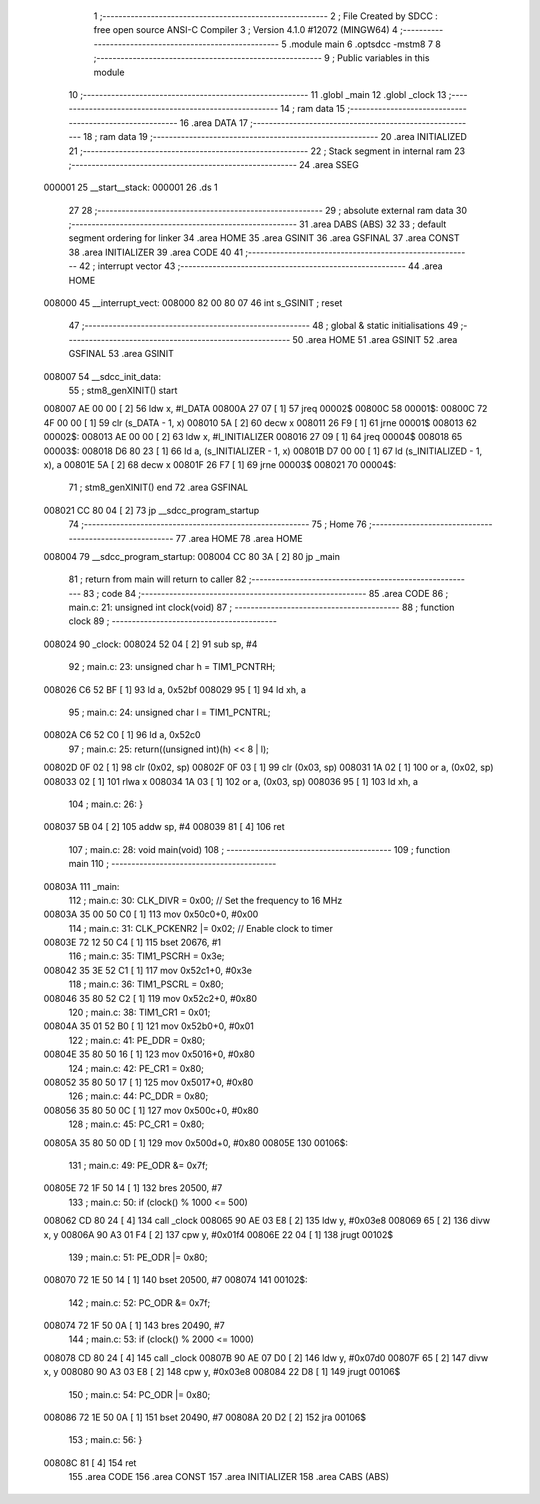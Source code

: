                                      1 ;--------------------------------------------------------
                                      2 ; File Created by SDCC : free open source ANSI-C Compiler
                                      3 ; Version 4.1.0 #12072 (MINGW64)
                                      4 ;--------------------------------------------------------
                                      5 	.module main
                                      6 	.optsdcc -mstm8
                                      7 	
                                      8 ;--------------------------------------------------------
                                      9 ; Public variables in this module
                                     10 ;--------------------------------------------------------
                                     11 	.globl _main
                                     12 	.globl _clock
                                     13 ;--------------------------------------------------------
                                     14 ; ram data
                                     15 ;--------------------------------------------------------
                                     16 	.area DATA
                                     17 ;--------------------------------------------------------
                                     18 ; ram data
                                     19 ;--------------------------------------------------------
                                     20 	.area INITIALIZED
                                     21 ;--------------------------------------------------------
                                     22 ; Stack segment in internal ram 
                                     23 ;--------------------------------------------------------
                                     24 	.area	SSEG
      000001                         25 __start__stack:
      000001                         26 	.ds	1
                                     27 
                                     28 ;--------------------------------------------------------
                                     29 ; absolute external ram data
                                     30 ;--------------------------------------------------------
                                     31 	.area DABS (ABS)
                                     32 
                                     33 ; default segment ordering for linker
                                     34 	.area HOME
                                     35 	.area GSINIT
                                     36 	.area GSFINAL
                                     37 	.area CONST
                                     38 	.area INITIALIZER
                                     39 	.area CODE
                                     40 
                                     41 ;--------------------------------------------------------
                                     42 ; interrupt vector 
                                     43 ;--------------------------------------------------------
                                     44 	.area HOME
      008000                         45 __interrupt_vect:
      008000 82 00 80 07             46 	int s_GSINIT ; reset
                                     47 ;--------------------------------------------------------
                                     48 ; global & static initialisations
                                     49 ;--------------------------------------------------------
                                     50 	.area HOME
                                     51 	.area GSINIT
                                     52 	.area GSFINAL
                                     53 	.area GSINIT
      008007                         54 __sdcc_init_data:
                                     55 ; stm8_genXINIT() start
      008007 AE 00 00         [ 2]   56 	ldw x, #l_DATA
      00800A 27 07            [ 1]   57 	jreq	00002$
      00800C                         58 00001$:
      00800C 72 4F 00 00      [ 1]   59 	clr (s_DATA - 1, x)
      008010 5A               [ 2]   60 	decw x
      008011 26 F9            [ 1]   61 	jrne	00001$
      008013                         62 00002$:
      008013 AE 00 00         [ 2]   63 	ldw	x, #l_INITIALIZER
      008016 27 09            [ 1]   64 	jreq	00004$
      008018                         65 00003$:
      008018 D6 80 23         [ 1]   66 	ld	a, (s_INITIALIZER - 1, x)
      00801B D7 00 00         [ 1]   67 	ld	(s_INITIALIZED - 1, x), a
      00801E 5A               [ 2]   68 	decw	x
      00801F 26 F7            [ 1]   69 	jrne	00003$
      008021                         70 00004$:
                                     71 ; stm8_genXINIT() end
                                     72 	.area GSFINAL
      008021 CC 80 04         [ 2]   73 	jp	__sdcc_program_startup
                                     74 ;--------------------------------------------------------
                                     75 ; Home
                                     76 ;--------------------------------------------------------
                                     77 	.area HOME
                                     78 	.area HOME
      008004                         79 __sdcc_program_startup:
      008004 CC 80 3A         [ 2]   80 	jp	_main
                                     81 ;	return from main will return to caller
                                     82 ;--------------------------------------------------------
                                     83 ; code
                                     84 ;--------------------------------------------------------
                                     85 	.area CODE
                                     86 ;	main.c: 21: unsigned int clock(void)
                                     87 ;	-----------------------------------------
                                     88 ;	 function clock
                                     89 ;	-----------------------------------------
      008024                         90 _clock:
      008024 52 04            [ 2]   91 	sub	sp, #4
                                     92 ;	main.c: 23: unsigned char h = TIM1_PCNTRH;
      008026 C6 52 BF         [ 1]   93 	ld	a, 0x52bf
      008029 95               [ 1]   94 	ld	xh, a
                                     95 ;	main.c: 24: unsigned char l = TIM1_PCNTRL;
      00802A C6 52 C0         [ 1]   96 	ld	a, 0x52c0
                                     97 ;	main.c: 25: return((unsigned int)(h) << 8 | l);
      00802D 0F 02            [ 1]   98 	clr	(0x02, sp)
      00802F 0F 03            [ 1]   99 	clr	(0x03, sp)
      008031 1A 02            [ 1]  100 	or	a, (0x02, sp)
      008033 02               [ 1]  101 	rlwa	x
      008034 1A 03            [ 1]  102 	or	a, (0x03, sp)
      008036 95               [ 1]  103 	ld	xh, a
                                    104 ;	main.c: 26: }
      008037 5B 04            [ 2]  105 	addw	sp, #4
      008039 81               [ 4]  106 	ret
                                    107 ;	main.c: 28: void main(void)
                                    108 ;	-----------------------------------------
                                    109 ;	 function main
                                    110 ;	-----------------------------------------
      00803A                        111 _main:
                                    112 ;	main.c: 30: CLK_DIVR = 0x00; // Set the frequency to 16 MHz
      00803A 35 00 50 C0      [ 1]  113 	mov	0x50c0+0, #0x00
                                    114 ;	main.c: 31: CLK_PCKENR2 |= 0x02; // Enable clock to timer
      00803E 72 12 50 C4      [ 1]  115 	bset	20676, #1
                                    116 ;	main.c: 35: TIM1_PSCRH = 0x3e;
      008042 35 3E 52 C1      [ 1]  117 	mov	0x52c1+0, #0x3e
                                    118 ;	main.c: 36: TIM1_PSCRL = 0x80;
      008046 35 80 52 C2      [ 1]  119 	mov	0x52c2+0, #0x80
                                    120 ;	main.c: 38: TIM1_CR1 = 0x01;
      00804A 35 01 52 B0      [ 1]  121 	mov	0x52b0+0, #0x01
                                    122 ;	main.c: 41: PE_DDR = 0x80;
      00804E 35 80 50 16      [ 1]  123 	mov	0x5016+0, #0x80
                                    124 ;	main.c: 42: PE_CR1 = 0x80;
      008052 35 80 50 17      [ 1]  125 	mov	0x5017+0, #0x80
                                    126 ;	main.c: 44: PC_DDR = 0x80;
      008056 35 80 50 0C      [ 1]  127 	mov	0x500c+0, #0x80
                                    128 ;	main.c: 45: PC_CR1 = 0x80;
      00805A 35 80 50 0D      [ 1]  129 	mov	0x500d+0, #0x80
      00805E                        130 00106$:
                                    131 ;	main.c: 49: PE_ODR &= 0x7f;
      00805E 72 1F 50 14      [ 1]  132 	bres	20500, #7
                                    133 ;	main.c: 50: if (clock() % 1000 <= 500)
      008062 CD 80 24         [ 4]  134 	call	_clock
      008065 90 AE 03 E8      [ 2]  135 	ldw	y, #0x03e8
      008069 65               [ 2]  136 	divw	x, y
      00806A 90 A3 01 F4      [ 2]  137 	cpw	y, #0x01f4
      00806E 22 04            [ 1]  138 	jrugt	00102$
                                    139 ;	main.c: 51: PE_ODR |= 0x80;
      008070 72 1E 50 14      [ 1]  140 	bset	20500, #7
      008074                        141 00102$:
                                    142 ;	main.c: 52: PC_ODR &= 0x7f;
      008074 72 1F 50 0A      [ 1]  143 	bres	20490, #7
                                    144 ;	main.c: 53: if (clock() % 2000 <= 1000)
      008078 CD 80 24         [ 4]  145 	call	_clock
      00807B 90 AE 07 D0      [ 2]  146 	ldw	y, #0x07d0
      00807F 65               [ 2]  147 	divw	x, y
      008080 90 A3 03 E8      [ 2]  148 	cpw	y, #0x03e8
      008084 22 D8            [ 1]  149 	jrugt	00106$
                                    150 ;	main.c: 54: PC_ODR |= 0x80;
      008086 72 1E 50 0A      [ 1]  151 	bset	20490, #7
      00808A 20 D2            [ 2]  152 	jra	00106$
                                    153 ;	main.c: 56: }
      00808C 81               [ 4]  154 	ret
                                    155 	.area CODE
                                    156 	.area CONST
                                    157 	.area INITIALIZER
                                    158 	.area CABS (ABS)
